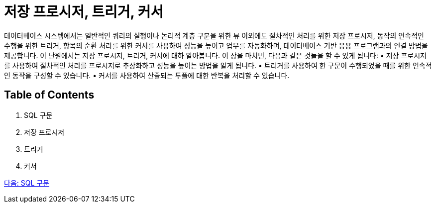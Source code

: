 = 저장 프로시저, 트리거, 커서

데이터베이스 시스템에서는 일반적인 쿼리의 실행이나 논리적 계층 구분을 위한 뷰 이외에도 절차적인 처리를 위한 저장 프로시저, 동작의 연속적인 수행을 위한 트리거, 항목의 순환 처리를 위한 커서를 사용하여 성능을 높이고 업무를 자동화하며, 데이터베이스 기반 응용 프로그램과의 연결 방법을 제공합니다. 이 단원에서는 저장 프로시저, 트리거, 커서에 대하 알아봅니다.
이 장을 마치면, 다음과 같은 것들을 할 수 있게 됩니다:
•	저장 프로시저를 사용하여 절차적인 처리를 프로시저로 추상화하고 성능을 높이는 방법을 알게 됩니다.
•	트리거를 사용하여 한 구문이 수행되었을 때를 위한 연속적인 동작을 구성할 수 있습니다.
•	커서를 사용하여 산출되는 투플에 대한 반복을 처리할 수 있습니다.

== Table of Contents

1. SQL 구문
2. 저장 프로시저
3. 트리거
4. 커서

link:./02_sql_statememt.adoc[다음: SQL 구문]